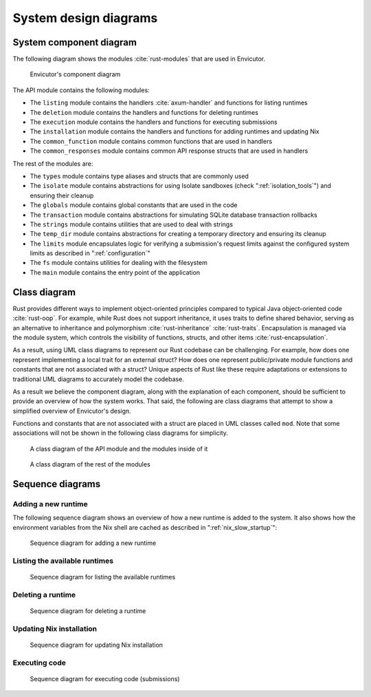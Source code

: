 System design diagrams
######################

System component diagram
************************

The following diagram shows the modules :cite:`rust-modules` that are used in Envicutor.

.. figure:: figures/component-diagram.png
  :scale: 80%
  :alt: component diagram

  Envicutor's component diagram

The API module contains the following modules:

- The ``listing`` module contains the handlers :cite:`axum-handler` and functions for listing runtimes
- The ``deletion`` module contains the handlers and functions for deleting runtimes
- The ``execution`` module contains the handlers and functions for executing submissions
- The ``installation`` module contains the handlers and functions for adding runtimes and updating Nix
- The ``common_function`` module contains common functions that are used in handlers
- The ``common_responses`` module contains common API response structs that are used in handlers

The rest of the modules are:

- The ``types`` module contains type aliases and structs that are commonly used
- The ``isolate`` module contains abstractions for using Isolate sandboxes (check ":ref:`isolation_tools`") and ensuring their cleanup
- The ``globals`` module contains global constants that are used in the code
- The ``transaction`` module contains abstractions for simulating SQLite database transaction rollbacks
- The ``strings`` module contains utilities that are used to deal with strings
- The ``temp_dir`` module contains abstractions for creating a temporary directory and ensuring its cleanup
- The ``limits`` module encapsulates logic for verifying a submission's request limits against the configured system limits as described in ":ref:`configuration`"
- The ``fs`` module contains utilities for dealing with the filesystem
- The ``main`` module contains the entry point of the application

Class diagram
*************

Rust provides different ways to implement object-oriented principles compared to typical Java object-oriented code :cite:`rust-oop`. For example, while Rust does not support inheritance, it uses traits to define shared behavior, serving as an alternative to inheritance and polymorphism :cite:`rust-inheritance` :cite:`rust-traits`. Encapsulation is managed via the module system, which controls the visibility of functions, structs, and other items :cite:`rust-encapsulation`.

As a result, using UML class diagrams to represent our Rust codebase can be challenging. For example, how does one represent implementing a local trait for an external struct? How does one represent public/private module functions and constants that are not associated with a struct? Unique aspects of Rust like these require adaptations or extensions to traditional UML diagrams to accurately model the codebase.

As a result we believe the component diagram, along with the explanation of each component, should be sufficient to provide an overview of how the system works. That said, the following are class diagrams that attempt to show a simplified overview of Envicutor's design.

Functions and constants that are not associated with a struct are placed in UML classes called ``mod``. Note that some associations will not be shown in the following class diagrams for simplicity.

.. figure:: figures/class-diagram-api-mod.png
  :alt: api mod class diagram

  A class diagram of the API module and the modules inside of it


.. figure:: figures/class-diagram-root-crate.png
  :alt: root crate class diagram

  A class diagram of the rest of the modules

Sequence diagrams
*****************

Adding a new runtime
====================

The following sequence diagram shows an overview of how a new runtime is added to the system. It also shows how the environment variables from the Nix shell are cached as described in ":ref:`nix_slow_startup`":

.. figure:: figures/add-runtime-sequence.png
  :alt: adding a runtime sequence diagram

  Sequence diagram for adding a new runtime

Listing the available runtimes
==============================

.. figure:: figures/listing-runtimes-sequence.png
  :alt: listing runtimes sequence diagram

  Sequence diagram for listing the available runtimes

Deleting a runtime
==================

.. figure:: figures/deleting-runtime-sequence.png
  :alt: deleting runtime sequence diagram

  Sequence diagram for deleting a runtime

Updating Nix installation
=========================

.. figure:: figures/updating-nix-sequence.png
  :alt: updating nix sequence diagram

  Sequence diagram for updating Nix installation

Executing code
==============

.. figure:: figures/execute-code-sequence.png
  :alt: code execution sequence diagram

  Sequence diagram for executing code (submissions)
